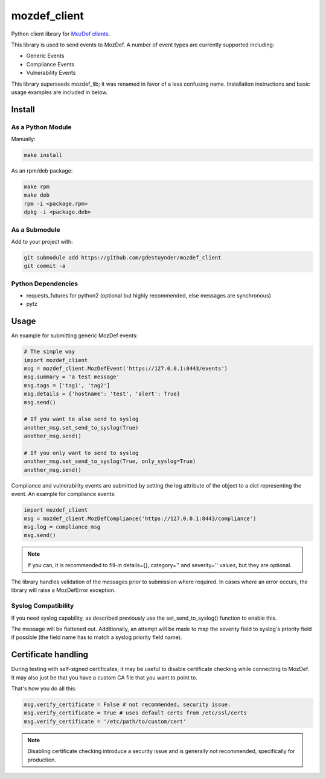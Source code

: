 mozdef_client
=============

Python client library for `MozDef clients <https://github.com/jeffbryner/MozDef/>`_.

This library is used to send events to MozDef. A number of event types are currently
supported including:

* Generic Events
* Compliance Events
* Vulnerability Events

This library superseeds mozdef_lib; it was renamed in favor of a less
confusing name. Installation instructions and basic usage examples are
included in below.

Install
--------
As a Python Module
~~~~~~~~~~~~~~~~~~

Manually:

.. code::

    make install

As an rpm/deb package:

.. code::

   make rpm
   make deb
   rpm -i <package.rpm>
   dpkg -i <package.deb>

As a Submodule
~~~~~~~~~~~~~~

Add to your project with:

.. code::

   git submodule add https://github.com/gdestuynder/mozdef_client
   git commit -a

Python Dependencies
~~~~~~~~~~~~~~~~~~~

* requests_futures for python2 (optional but highly recommended, else messages are synchronous)
* pytz

Usage
-----

An example for submitting generic MozDef events:

.. code::

   # The simple way
   import mozdef_client
   msg = mozdef_client.MozDefEvent('https://127.0.0.1:8443/events')
   msg.summary = 'a test message'
   msg.tags = ['tag1', 'tag2']
   msg.details = {'hostname': 'test', 'alert': True}
   msg.send()

   # If you want to also send to syslog
   another_msg.set_send_to_syslog(True)
   another_msg.send()

   # If you only want to send to syslog
   another_msg.set_send_to_syslog(True, only_syslog=True)
   another_msg.send()

Compliance and vulnerability events are submitted by setting the log
attribute of the object to a dict representing the event. An example
for compliance events:

.. code::

   import mozdef_client
   msg = mozdef_client.MozDefCompliance('https://127.0.0.1:8443/compliance')
   msg.log = compliance_msg
   msg.send()

.. note::

   If you can, it is recommended to fill-in details={}, category='' and
   severity='' values, but they are optional.

The library handles validation of the messages prior to submission where
required. In cases where an error occurs, the library will raise a
MozDefError exception.

Syslog Compatibility
~~~~~~~~~~~~~~~~~~~~

If you need syslog capability, as described previously use the set_send_to_syslog()
function to enable this.

The message will be flattened out. Additionally, an attempt will be made to map the severity
field to syslog's priority field if possible (the field name has to match a syslog priority
field name).

Certificate handling
--------------------

During testing with self-signed certificates, it may be useful to disable certificate checking while connecting to MozDef.
It may also just be that you have a custom CA file that you want to point to.

That's how you do all this:

.. code::

    msg.verify_certificate = False # not recommended, security issue.
    msg.verify_certificate = True # uses default certs from /etc/ssl/certs
    msg.verify_certificate = '/etc/path/to/custom/cert'

.. note::

   Disabling certificate checking introduce a security issue and is generally not recommended, specifically for production.

